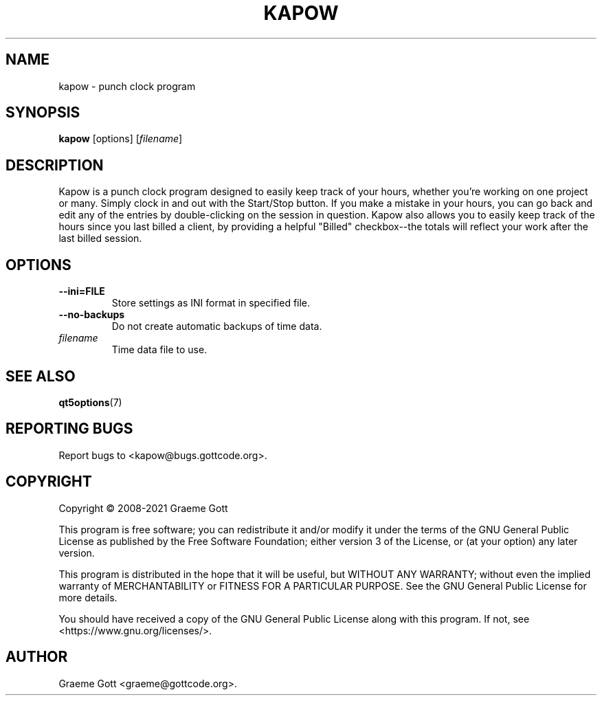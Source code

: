 .TH KAPOW "1" "April 2021" "General Commands"
.P
.SH "NAME"
.P
kapow \- punch clock program
.P
.SH "SYNOPSIS"
.P
\fBkapow\fP [options] [\fIfilename\fP]
.P
.SH "DESCRIPTION"
.P
Kapow is a punch clock program designed to easily keep track of your hours,
whether you're working on one project or many. Simply clock in and out with
the Start/Stop button. If you make a mistake in your hours, you can go back
and edit any of the entries by double-clicking on the session in question.
Kapow also allows you to easily keep track of the hours since you last
billed a client, by providing a helpful "Billed" checkbox\-\-the totals will
reflect your work after the last billed session.
.P
.SH "OPTIONS"
.P
.TP
\fB\-\-ini\=FILE\fP
Store settings as INI format in specified file.
.TP
\fB\-\-no\-backups\fP
Do not create automatic backups of time data.
.TP
\fIfilename\fP
Time data file to use.
.P
.SH "SEE ALSO"
.P
\fBqt5options\fP(7)
.P
.SH "REPORTING BUGS"
.P
Report bugs to <kapow@bugs.gottcode.org>.
.P
.SH "COPYRIGHT"
.P
Copyright \(co 2008\-2021 Graeme Gott
.P
This program is free software; you can redistribute it and/or modify
it under the terms of the GNU General Public License as published by
the Free Software Foundation; either version 3 of the License, or
(at your option) any later version.
.P
This program is distributed in the hope that it will be useful,
but WITHOUT ANY WARRANTY; without even the implied warranty of
MERCHANTABILITY or FITNESS FOR A PARTICULAR PURPOSE. See the
GNU General Public License for more details.
.P
You should have received a copy of the GNU General Public License
along with this program. If not, see <https://www.gnu.org/licenses/>.
.P
.SH "AUTHOR"
.P
Graeme Gott <graeme@gottcode.org>.
